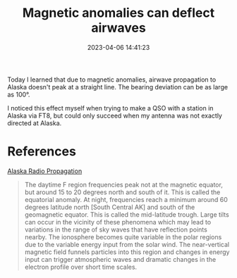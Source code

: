 #+TITLE: Magnetic anomalies can deflect airwaves
#+DATE: 2023-04-06 14:41:23

Today I learned that due to magnetic anomalies, airwave propagation to Alaska doesn't peak at a straight line.
The bearing deviation can be as large as 100°.

I noticed this effect myself when trying to make a QSO with a station in Alaska via FT8, but could only succeed when my antenna was not exactly directed at Alaska.

* References

[[https://www.qsl.net/kl7j/prop.html][Alaska Radio Propagation]]

#+begin_quote
The daytime F region frequencies peak not at the magnetic equator, but around 15 to 20 degrees north and south of it. This is called the equatorial anomaly. At night, frequencies reach a minimum around 60 degrees latitude north [South Central AK] and south of the geomagnetic equator. This is called the mid-latitude trough. Large tilts can occur in the vicinity of these phenomena which may lead to variations in the range of sky waves that have reflection points nearby. The ionosphere becomes quite variable in the polar regions due to the variable energy input from the solar wind. The near-vertical magnetic field funnels particles into this region and changes in energy input can trigger atmospheric waves and dramatic changes in the electron profile over short time scales.
#+end_quote
